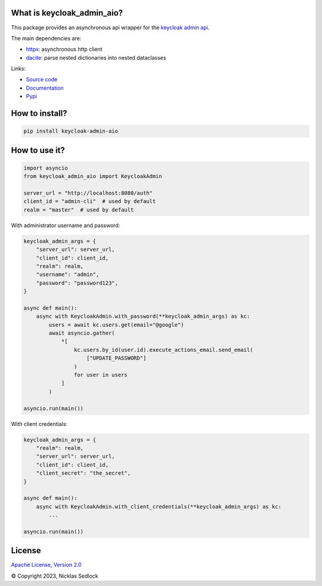 What is keycloak_admin_aio?
---------------------------

This package provides an asynchronous api wrapper for the `keycloak admin api
<https://www.keycloak.org/docs-api/15.0/rest-api>`_.

The main dependencies are:

- `httpx <https://github.com/encode/httpx/>`_: asynchronous http client
- `dacite <https://github.com/konradhalas/dacite>`_: parse nested dictionaries into nested dataclasses

Links:

- `Source code <https://github.com/V-Mann-Nick/keycloak-admin-aio>`_
- `Documentation <https://v-mann-nick.github.io/keycloak-admin-aio/>`_
- `Pypi <https://pypi.org/project/keycloak-admin-aio/>`_

How to install?
---------------

.. code:: shell

   pip install keycloak-admin-aio

How to use it?
--------------

.. code:: python

    import asyncio
    from keycloak_admin_aio import KeycloakAdmin

    server_url = "http://localhost:8080/auth"
    client_id = "admin-cli"  # used by default
    realm = "master"  # used by default

With administrator username and password:

.. code:: python

    keycloak_admin_args = {
        "server_url": server_url,
        "client_id": client_id,
        "realm": realm,
        "username": "admin",
        "password": "password123",
    }

    async def main():
        async with KeycloakAdmin.with_password(**keycloak_admin_args) as kc:
            users = await kc.users.get(email="@google")
            await asyncio.gather(
                *[
                    kc.users.by_id(user.id).execute_actions_email.send_email(
                        ["UPDATE_PASSWORD"]
                    )
                    for user in users
                ]
            )

    asyncio.run(main())

With client credentials:

.. code:: python

    keycloak_admin_args = {
        "realm": realm,
        "server_url": server_url,
        "client_id": client_id,
        "client_secret": "the_secret",
    }

    async def main():
        async with KeycloakAdmin.with_client_credentials(**keycloak_admin_args) as kc:
            ...

    asyncio.run(main())

License
-------

`Apache License, Version 2.0 <https://www.apache.org/licenses/LICENSE-2.0>`_


© Copyright 2023, Nicklas Sedlock
